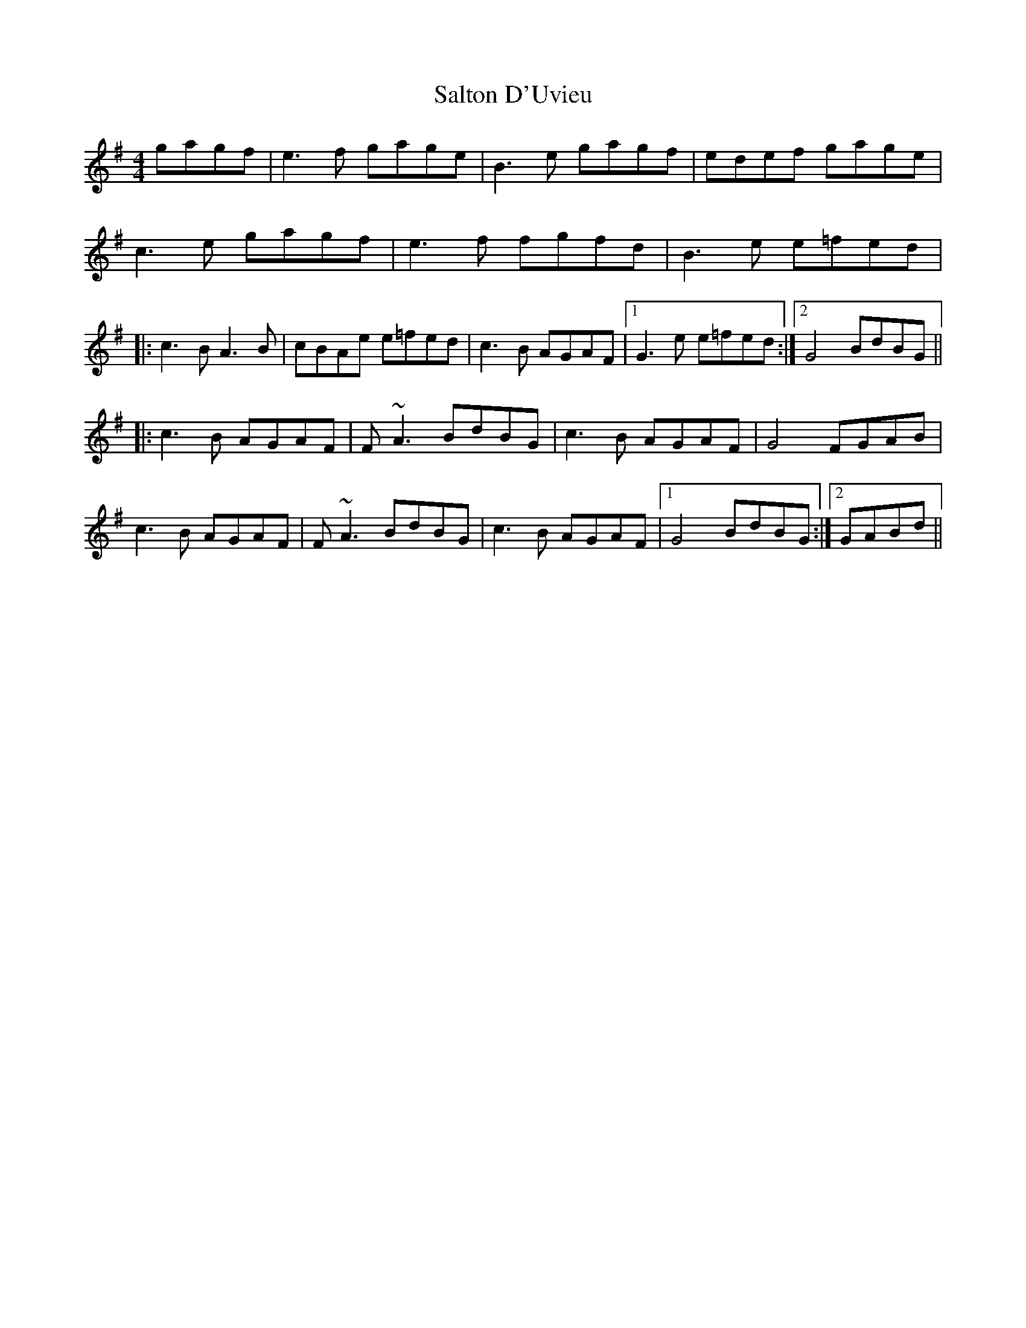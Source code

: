 X: 35820
T: Salton D'Uvieu
R: reel
M: 4/4
K: Gmajor
gagf|e3f gage|B3e gagf|edef gage|
c3e gagf|e3f fgfd|B3e e=fed|
|:c3B A3B|cBAe e=fed|c3B AGAF|1 G3e e=fed:|2 G4 BdBG||
|:c3B AGAF|F~A3 BdBG|c3B AGAF|G4 FGAB|
c3B AGAF|F~A3 BdBG|c3B AGAF|1 G4 BdBG:|2 GABd||

